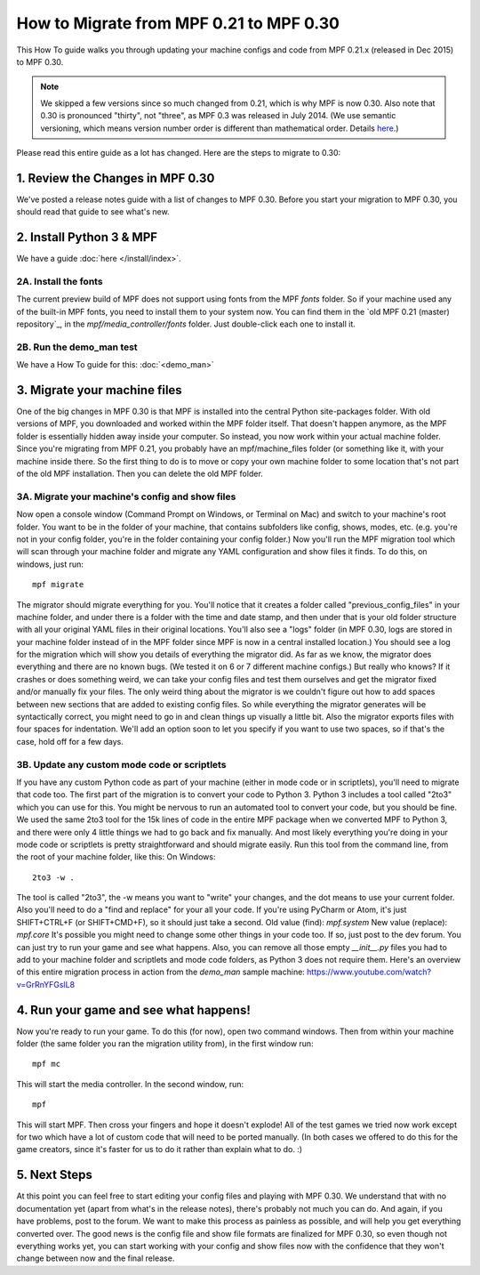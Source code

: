 How to Migrate from MPF 0.21 to MPF 0.30
========================================

This How To guide walks you through updating your machine configs and
code from MPF 0.21.x (released in Dec 2015) to MPF 0.30.

.. note:: We skipped a few versions since so much changed from 0.21, which is why
   MPF is now 0.30. Also note that 0.30 is pronounced "thirty", not
   "three", as MPF 0.3 was released in July 2014. (We use semantic
   versioning, which means version number order is different than
   mathematical order. Details `here <http://semver.org>`_.)

Please read this entire guide as a lot has changed. Here are the steps
to migrate to 0.30:


1. Review the Changes in MPF 0.30
---------------------------------

We've posted a release notes guide with a list of changes to MPF
0.30. Before you start your migration to MPF 0.30, you should read
that guide to see what's new.


2. Install Python 3 & MPF
-------------------------

We have a guide :doc:`here </install/index>`.


2A. Install the fonts
~~~~~~~~~~~~~~~~~~~~~

The current preview build of MPF does not support using fonts from the
MPF *fonts* folder. So if your machine used any of the built-in MPF
fonts, you need to install them to your system now. You can find them
in the `old MPF 0.21 (master) repository`_, in the
*mpf/media_controller/fonts* folder. Just double-click each one to
install it.


2B. Run the demo_man test
~~~~~~~~~~~~~~~~~~~~~~~~~

We have a How To guide for this: :doc:`<demo_man>`


3. Migrate your machine files
-----------------------------

One of the big changes in MPF 0.30 is that MPF is installed into the
central Python site-packages folder. With old versions of MPF, you
downloaded and worked within the MPF folder itself. That doesn't
happen anymore, as the MPF folder is essentially hidden away inside
your computer. So instead, you now work within your actual machine
folder. Since you're migrating from MPF 0.21, you probably have an
mpf/machine_files folder (or something like it, with your machine
inside there. So the first thing to do is to move or copy your own
machine folder to some location that's not part of the old MPF
installation. Then you can delete the old MPF folder.


3A. Migrate your machine's config and show files
~~~~~~~~~~~~~~~~~~~~~~~~~~~~~~~~~~~~~~~~~~~~~~~~

Now open a console window (Command Prompt on Windows, or Terminal on
Mac) and switch to your machine's root folder. You want to be in the
folder of your machine, that contains subfolders like config, shows,
modes, etc. (e.g. you're not in your config folder, you're in the
folder containing your config folder.) Now you'll run the MPF
migration tool which will scan through your machine folder and migrate
any YAML configuration and show files it finds. To do this, on
windows, just run:


::


    mpf migrate


The migrator should migrate everything for you. You'll notice that it
creates a folder called "previous_config_files" in your machine
folder, and under there is a folder with the time and date stamp, and
then under that is your old folder structure with all your original
YAML files in their original locations. You'll also see a "logs"
folder (in MPF 0.30, logs are stored in your machine folder instead of
in the MPF folder since MPF is now in a central installed location.)
You should see a log for the migration which will show you details of
everything the migrator did. As far as we know, the migrator does
everything and there are no known bugs. (We tested it on 6 or 7
different machine configs.) But really who knows? If it crashes or
does something weird, we can take your config files and test them
ourselves and get the migrator fixed and/or manually fix your files.
The only weird thing about the migrator is we couldn't figure out how
to add spaces between new sections that are added to existing config
files. So while everything the migrator generates will be
syntactically correct, you might need to go in and clean things up
visually a little bit. Also the migrator exports files with four
spaces for indentation. We'll add an option soon to let you specify if
you want to use two spaces, so if that's the case, hold off for a few
days.



3B. Update any custom mode code or scriptlets
~~~~~~~~~~~~~~~~~~~~~~~~~~~~~~~~~~~~~~~~~~~~~

If you have any custom Python code as part of your machine (either in
mode code or in scriptlets), you'll need to migrate that code too. The
first part of the migration is to convert your code to Python 3.
Python 3 includes a tool called "2to3" which you can use for this. You
might be nervous to run an automated tool to convert your code, but
you should be fine. We used the same 2to3 tool for the 15k lines of
code in the entire MPF package when we converted MPF to Python 3, and
there were only 4 little things we had to go back and fix manually.
And most likely everything you're doing in your mode code or
scriptlets is pretty straightforward and should migrate easily. Run
this tool from the command line, from the root of your machine folder,
like this: On Windows:


::


    2to3 -w .


The tool is called "2to3", the -w means you want to "write" your
changes, and the dot means to use your current folder. Also you'll
need to do a "find and replace" for your all your code. If you're
using PyCharm or Atom, it's just SHIFT+CTRL+F (or SHIFT+CMD+F), so it
should just take a second. Old value (find): `mpf.system` New value
(replace): `mpf.core` It's possible you might need to change some
other things in your code too. If so, just post to the dev forum. You
can just try to run your game and see what happens. Also, you can
remove all those empty `__init__.py` files you had to add to your
machine folder and scriptlets and mode code folders, as Python 3 does
not require them. Here's an overview of this entire migration process
in action from the *demo_man* sample machine:
https://www.youtube.com/watch?v=GrRnYFGslL8



4. Run your game and see what happens!
--------------------------------------

Now you're ready to run your game. To do this (for now), open two
command windows. Then from within your machine folder (the same folder
you ran the migration utility from), in the first window run:


::


    mpf mc


This will start the media controller. In the second window, run:


::


    mpf


This will start MPF. Then cross your fingers and hope it doesn't
explode! All of the test games we tried now work except for two which
have a lot of custom code that will need to be ported manually. (In
both cases we offered to do this for the game creators, since it's
faster for us to do it rather than explain what to do. :)



5. Next Steps
-------------

At this point you can feel free to start editing your config files and
playing with MPF 0.30. We understand that with no documentation yet
(apart from what's in the release notes), there's probably not much
you can do. And again, if you have problems, post to the forum. We
want to make this process as painless as possible, and will help you
get everything converted over. The good news is the config file and
show file formats are finalized for MPF 0.30, so even though not
everything works yet, you can start working with your config and show
files now with the confidence that they won't change between now and
the final release.
